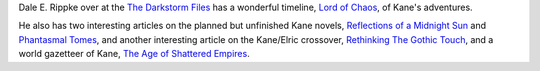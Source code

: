 .. title: Dale E. Rippke's Kane Timeline & Reflections on Planned but Unfinished Novels
.. slug: dale-e-rippkes-kane-timeline-reflections-on-planned-but-unfinished-novels
.. date: 2020-03-12 11:25:53 UTC-04:00
.. tags: dale e. rippke,karl edward wagner,kane,kane timeline,planned kane novels
.. category: books
.. link: 
.. description: 
.. type: text

Dale E. Rippke over at the `The Darkstorm Files`_ has a wonderful
timeline, `Lord of Chaos`_, of Kane's adventures.

.. _`The Darkstorm Files`: http://thedarkstormfiles.blogspot.com/
.. _`Lord of Chaos`: http://thedarkstormfiles.blogspot.com/2011/12/lord-of-chaos.html

He also has two interesting articles on the planned but unfinished
Kane novels, `Reflections of a Midnight Sun`_ and `Phantasmal Tomes`_,
and another interesting article on the Kane/Elric crossover,
`Rethinking The Gothic Touch`_, and a world gazetteer of Kane, `The Age of
Shattered Empires`_.

.. _`Reflections of a Midnight Sun`: http://thedarkstormfiles.blogspot.com/2011/12/reflections-of-midnight-sun-by-dale.html
.. _`Phantasmal Tomes`: http://thedarkstormfiles.blogspot.com/2011/12/phantasmal-tomes-by-dale-e.html
.. _`Rethinking The Gothic Touch`: http://thedarkstormfiles.blogspot.com/2011/12/rethinking-gothic-touch.html
.. _`The Age of Shattered Empires`: http://thedarkstormfiles.blogspot.com/2015/12/the-age-of-shattered-empires.html

